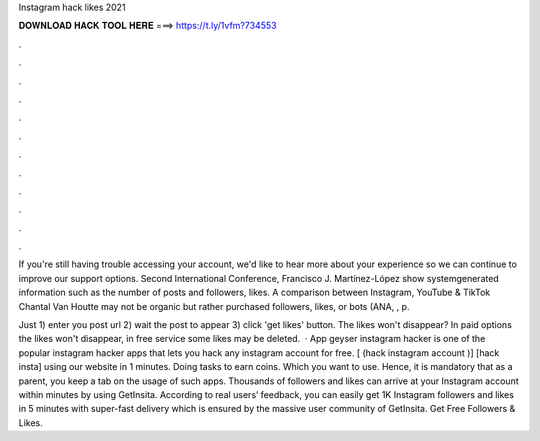 Instagram hack likes 2021



𝐃𝐎𝐖𝐍𝐋𝐎𝐀𝐃 𝐇𝐀𝐂𝐊 𝐓𝐎𝐎𝐋 𝐇𝐄𝐑𝐄 ===> https://t.ly/1vfm?734553



.



.



.



.



.



.



.



.



.



.



.



.

If you're still having trouble accessing your account, we'd like to hear more about your experience so we can continue to improve our support options. Second International Conference, Francisco J. Martínez-López show systemgenerated information such as the number of posts and followers, likes. A comparison between Instagram, YouTube & TikTok Chantal Van Houtte may not be organic but rather purchased followers, likes, or bots (ANA, , p.

Just 1) enter you post url 2) wait the post to appear 3) click 'get likes' button. The likes won't disappear? In paid options the likes won't disappear, in free service some likes may be deleted.  · App geyser instagram hacker is one of the popular instagram hacker apps that lets you hack any instagram account for free. [ (hack instagram account )] [hack insta] using our website in 1 minutes. Doing tasks to earn coins. Which you want to use. Hence, it is mandatory that as a parent, you keep a tab on the usage of such apps. Thousands of followers and likes can arrive at your Instagram account within minutes by using GetInsita. According to real users’ feedback, you can easily get 1K Instagram followers and likes in 5 minutes with super-fast delivery which is ensured by the massive user community of GetInsita. Get Free Followers & Likes.
